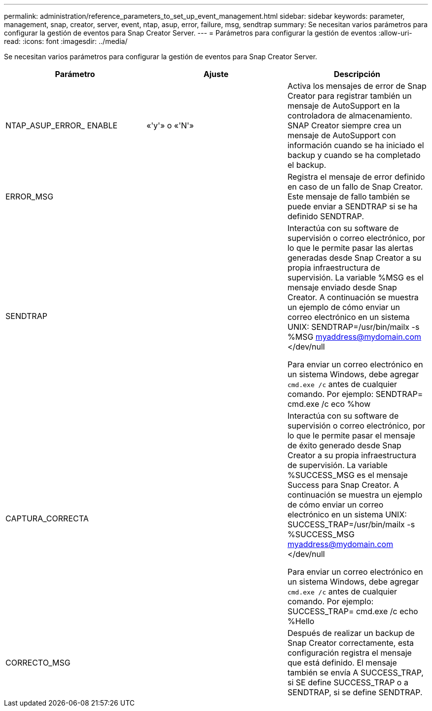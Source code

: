 ---
permalink: administration/reference_parameters_to_set_up_event_management.html 
sidebar: sidebar 
keywords: parameter, management, snap, creator, server, event, ntap, asup, error, failure, msg, sendtrap 
summary: Se necesitan varios parámetros para configurar la gestión de eventos para Snap Creator Server. 
---
= Parámetros para configurar la gestión de eventos
:allow-uri-read: 
:icons: font
:imagesdir: ../media/


[role="lead"]
Se necesitan varios parámetros para configurar la gestión de eventos para Snap Creator Server.

|===
| Parámetro | Ajuste | Descripción 


 a| 
NTAP_ASUP_ERROR_ ENABLE
 a| 
«'y'» o «'N'»
 a| 
Activa los mensajes de error de Snap Creator para registrar también un mensaje de AutoSupport en la controladora de almacenamiento. SNAP Creator siempre crea un mensaje de AutoSupport con información cuando se ha iniciado el backup y cuando se ha completado el backup.



 a| 
ERROR_MSG
 a| 
 a| 
Registra el mensaje de error definido en caso de un fallo de Snap Creator. Este mensaje de fallo también se puede enviar a SENDTRAP si se ha definido SENDTRAP.



 a| 
SENDTRAP
 a| 
 a| 
Interactúa con su software de supervisión o correo electrónico, por lo que le permite pasar las alertas generadas desde Snap Creator a su propia infraestructura de supervisión. La variable %MSG es el mensaje enviado desde Snap Creator. A continuación se muestra un ejemplo de cómo enviar un correo electrónico en un sistema UNIX: SENDTRAP=/usr/bin/mailx -s %MSG myaddress@mydomain.com </dev/null

Para enviar un correo electrónico en un sistema Windows, debe agregar `cmd.exe /c` antes de cualquier comando. Por ejemplo: SENDTRAP= cmd.exe /c eco %how



 a| 
CAPTURA_CORRECTA
 a| 
 a| 
Interactúa con su software de supervisión o correo electrónico, por lo que le permite pasar el mensaje de éxito generado desde Snap Creator a su propia infraestructura de supervisión. La variable %SUCCESS_MSG es el mensaje Success para Snap Creator. A continuación se muestra un ejemplo de cómo enviar un correo electrónico en un sistema UNIX: SUCCESS_TRAP=/usr/bin/mailx -s %SUCCESS_MSG myaddress@mydomain.com </dev/null

Para enviar un correo electrónico en un sistema Windows, debe agregar `cmd.exe /c` antes de cualquier comando. Por ejemplo: SUCCESS_TRAP= cmd.exe /c echo %Hello



 a| 
CORRECTO_MSG
 a| 
 a| 
Después de realizar un backup de Snap Creator correctamente, esta configuración registra el mensaje que está definido. El mensaje también se envía A SUCCESS_TRAP, si SE define SUCCESS_TRAP o a SENDTRAP, si se define SENDTRAP.

|===